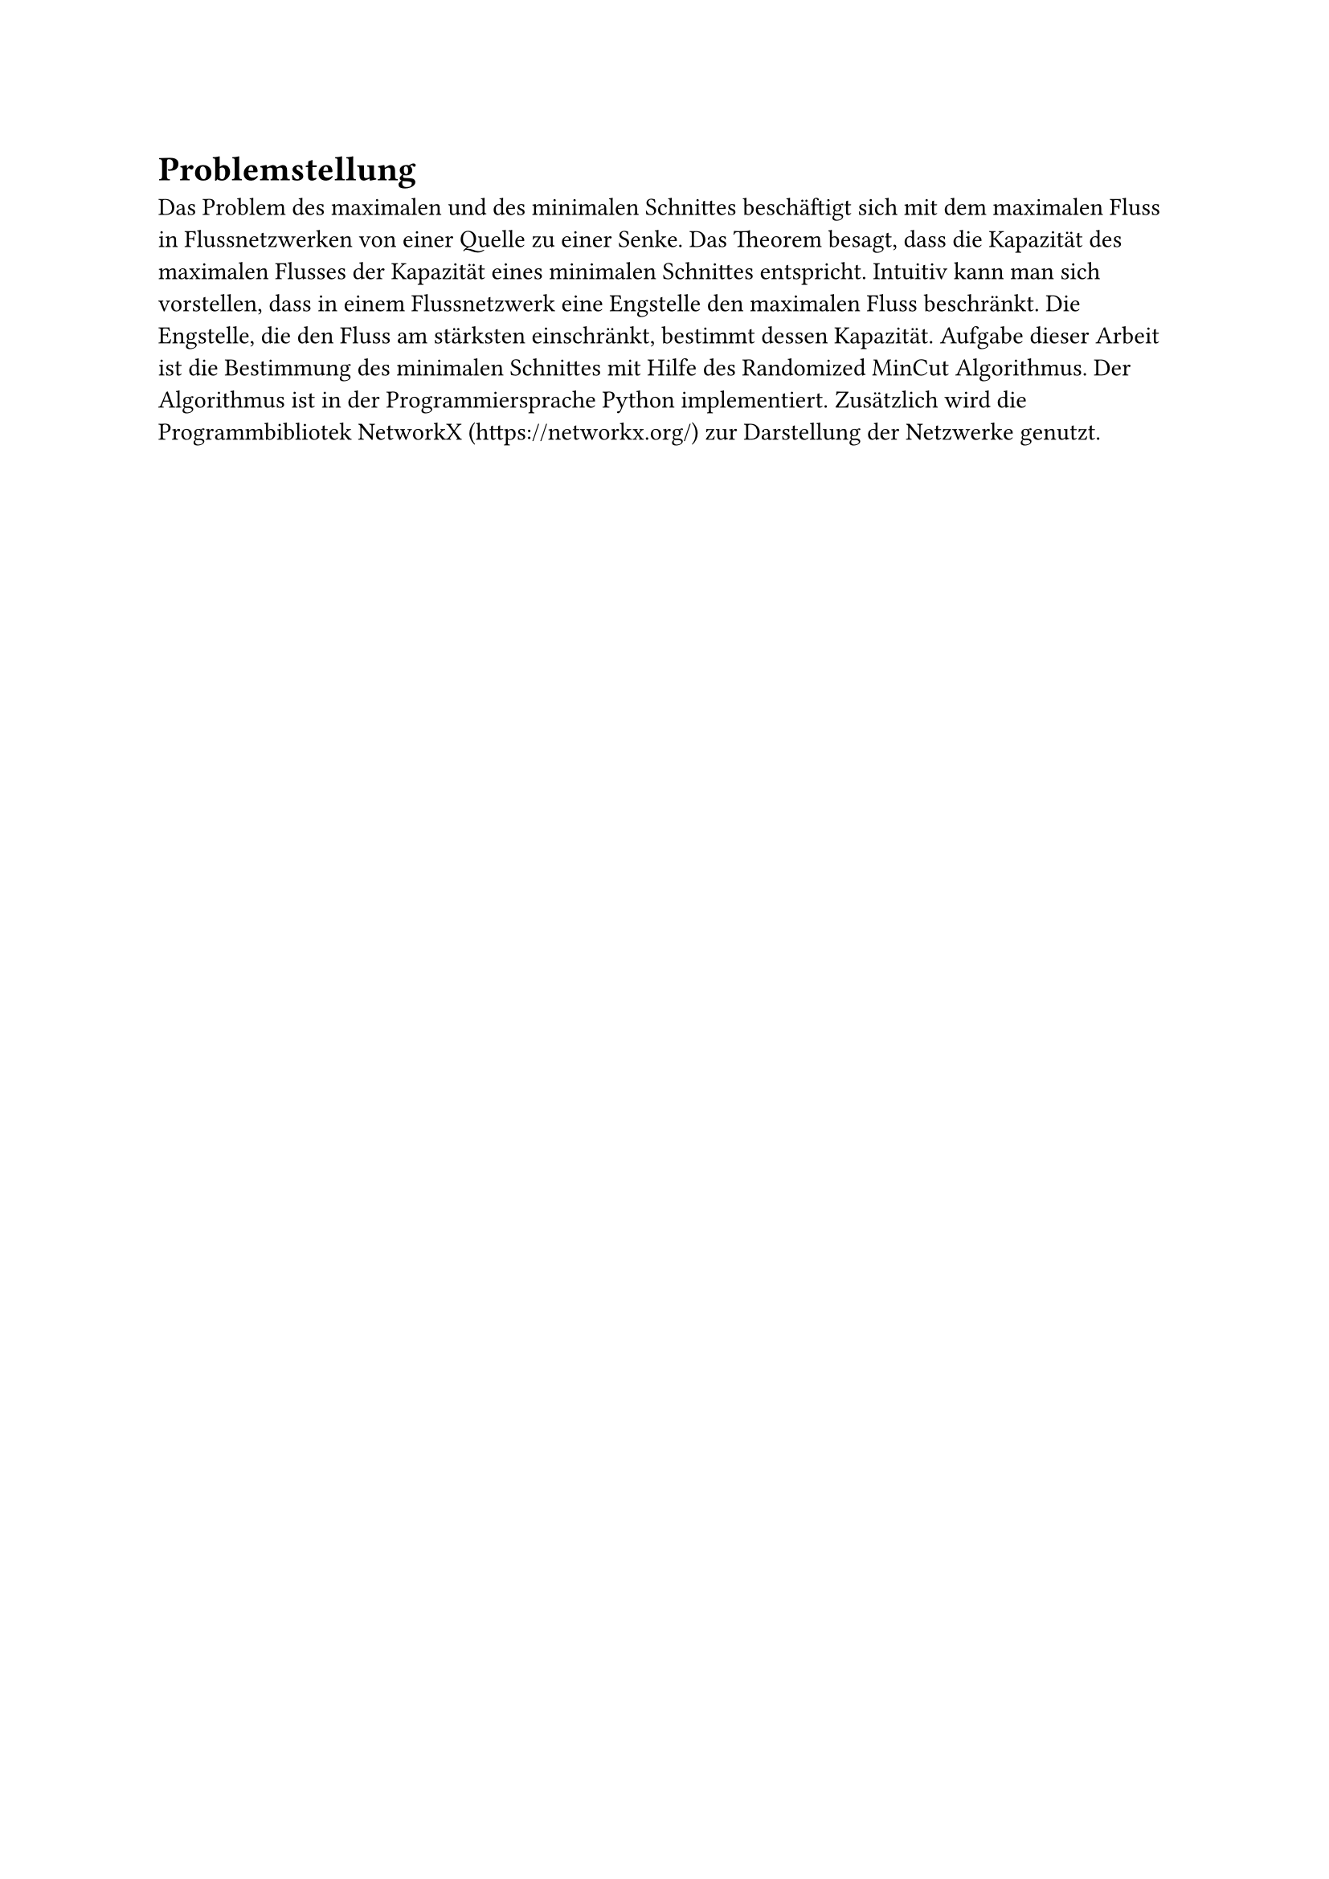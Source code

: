 = Problemstellung
// 1. Charakterisieren Sie kurz das Problem des maximalen Flusses und des minimalen Schnittes.
Das Problem des maximalen und des minimalen Schnittes beschäftigt sich mit dem maximalen Fluss in Flussnetzwerken von einer Quelle zu einer Senke. Das Theorem besagt, dass die Kapazität des maximalen Flusses der Kapazität eines minimalen Schnittes entspricht.
Intuitiv kann man sich vorstellen, dass in einem Flussnetzwerk eine Engstelle den maximalen Fluss beschränkt. Die Engstelle, die den Fluss am stärksten einschränkt, bestimmt dessen Kapazität.
// Schreiben Sie ein Programm, welches den minimalen Cut des gegebenen FNW bestimmt. Verwenden Sie den Randomized MinCut Algorithmus aus der Vorlesung.
Aufgabe dieser Arbeit ist die Bestimmung des minimalen Schnittes mit Hilfe des Randomized MinCut Algorithmus. Der Algorithmus ist in der Programmiersprache Python implementiert. Zusätzlich wird die Programmbibliotek NetworkX (https://networkx.org/) zur Darstellung der Netzwerke genutzt.